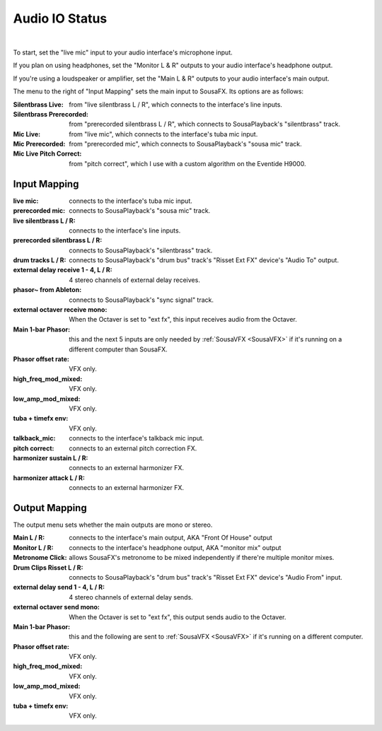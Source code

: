 Audio IO Status
===============

.. image:: media/ioopen.png
   :width: 100%
   :align: center
   :alt: io.png

|

To start, set the "live mic" input to your audio interface's microphone input. 

If you plan on using headphones, set the "Monitor L & R" outputs to your audio interface's headphone output.

If you're using a loudspeaker or amplifier, set the "Main L & R" outputs to your audio interface's main output.

.. image:: media/io.png
   :width: 100%
   :align: center
   :alt: io.png



The menu to the right of "Input Mapping" sets the main input to SousaFX. Its options are as follows:

:Silentbrass Live: from "live silentbrass L / R", which connects to the interface's line inputs.

:Silentbrass Prerecorded: from "prerecorded silentbrass L / R", which connects to SousaPlayback's "silentbrass" track.

:Mic Live: from "live mic", which connects to the interface's tuba mic input.

:Mic Prerecorded: from "prerecorded mic", which connects to SousaPlayback's "sousa mic" track.

:Mic Live Pitch Correct: from "pitch correct", which I use with a custom algorithm on the Eventide H9000.



Input Mapping
-------------

:live mic: connects to the interface's tuba mic input.

:prerecorded mic: connects to SousaPlayback's "sousa mic" track.

:live silentbrass L / R: connects to the interface's line inputs.

:prerecorded silentbrass L / R: connects to SousaPlayback's "silentbrass" track.

:drum tracks L / R: connects to SousaPlayback's "drum bus" track's "Risset Ext FX" device's "Audio To" output.

:external delay receive 1 - 4, L / R: 4 stereo channels of external delay receives. 

:phasor~ from Ableton: connects to SousaPlayback's "sync signal" track.

:external octaver receive mono: When the Octaver is set to "ext fx", this input receives audio from the Octaver.

:Main 1-bar Phasor: this and the next 5 inputs are only needed by :ref:`SousaVFX <SousaVFX>` if it's running on a different computer than SousaFX.

:Phasor offset rate: VFX only.

:high_freq_mod_mixed: VFX only.

:low_amp_mod_mixed: VFX only.

:tuba + timefx env: VFX only.

:talkback_mic: connects to the interface's talkback mic input.

:pitch correct: connects to an external pitch correction FX.

:harmonizer sustain L / R: connects to an external harmonizer FX.

:harmonizer attack L / R: connects to an external harmonizer FX.


Output Mapping
--------------

The output menu sets whether the main outputs are mono or stereo.

:Main L / R: connects to the interface's main output, AKA "Front Of House" output

:Monitor L / R: connects to the interface's headphone output, AKA "monitor mix" output

:Metronome Click: allows SousaFX's metronome to be mixed independently if there're multiple monitor mixes. 

:Drum Clips Risset L / R: connects to SousaPlayback's "drum bus" track's "Risset Ext FX" device's "Audio From" input.

:external delay send 1 - 4, L / R: 4 stereo channels of external delay sends.

:external octaver send mono: When the Octaver is set to "ext fx", this output sends audio to the Octaver.

:Main 1-bar Phasor: this and the following are sent to :ref:`SousaVFX <SousaVFX>` if it's running on a different computer.

:Phasor offset rate: VFX only.

:high_freq_mod_mixed: VFX only.

:low_amp_mod_mixed: VFX only.

:tuba + timefx env: VFX only.

